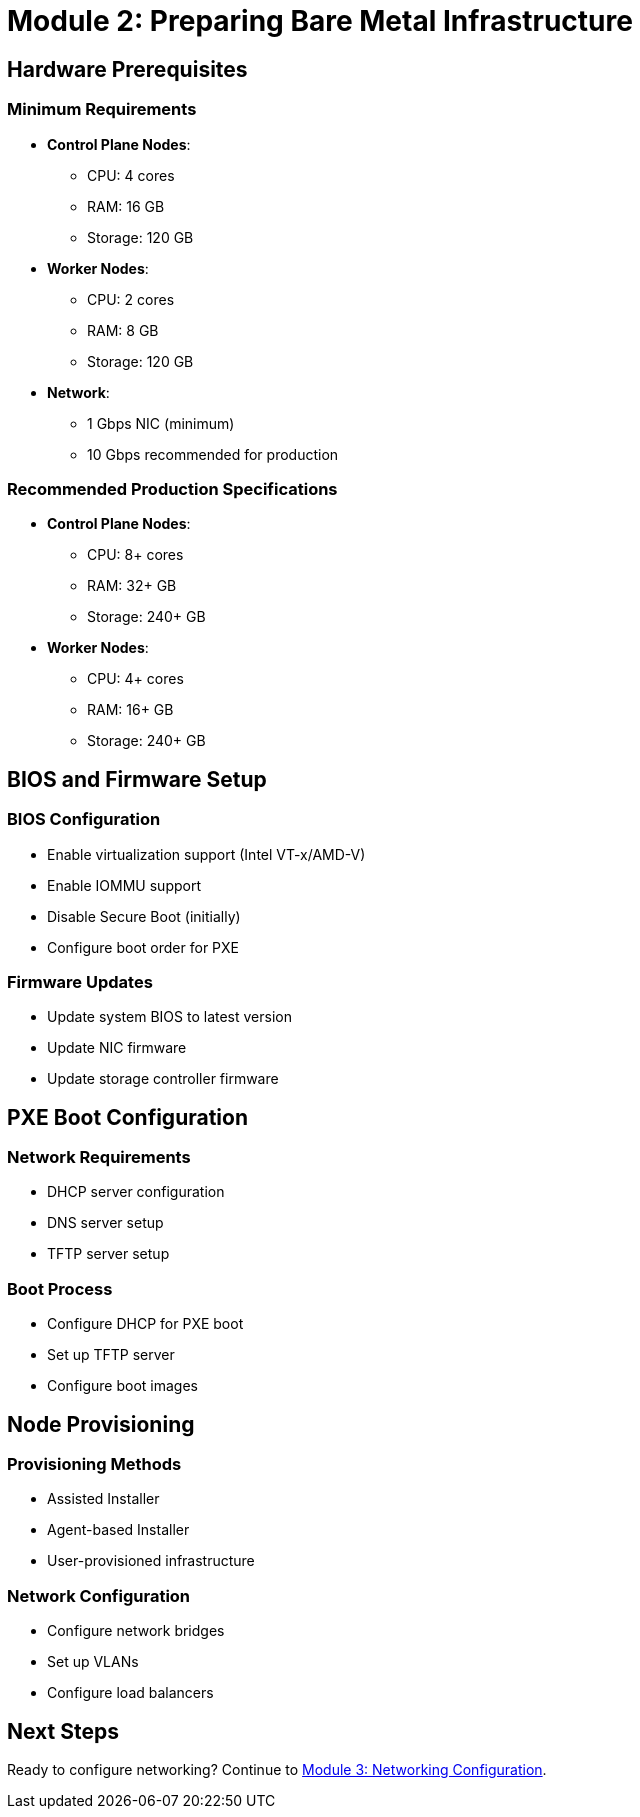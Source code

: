 = Module 2: Preparing Bare Metal Infrastructure
:page-layout: module

== Hardware Prerequisites [[prerequisites]]

=== Minimum Requirements
* *Control Plane Nodes*:
** CPU: 4 cores
** RAM: 16 GB
** Storage: 120 GB
* *Worker Nodes*:
** CPU: 2 cores
** RAM: 8 GB
** Storage: 120 GB
* *Network*:
** 1 Gbps NIC (minimum)
** 10 Gbps recommended for production

=== Recommended Production Specifications
* *Control Plane Nodes*:
** CPU: 8+ cores
** RAM: 32+ GB
** Storage: 240+ GB
* *Worker Nodes*:
** CPU: 4+ cores
** RAM: 16+ GB
** Storage: 240+ GB

== BIOS and Firmware Setup [[setup]]

=== BIOS Configuration
* Enable virtualization support (Intel VT-x/AMD-V)
* Enable IOMMU support
* Disable Secure Boot (initially)
* Configure boot order for PXE

=== Firmware Updates
* Update system BIOS to latest version
* Update NIC firmware
* Update storage controller firmware

== PXE Boot Configuration [[pxe]]

=== Network Requirements
* DHCP server configuration
* DNS server setup
* TFTP server setup

=== Boot Process
* Configure DHCP for PXE boot
* Set up TFTP server
* Configure boot images

== Node Provisioning [[provisioning]]

=== Provisioning Methods
* Assisted Installer
* Agent-based Installer
* User-provisioned infrastructure

=== Network Configuration
* Configure network bridges
* Set up VLANs
* Configure load balancers

== Next Steps
Ready to configure networking? Continue to xref:module-03-networking.adoc[Module 3: Networking Configuration].

